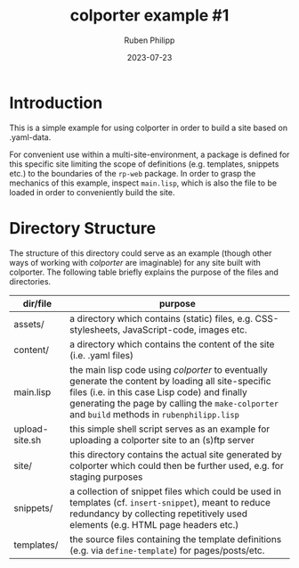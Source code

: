 #+CATEGORY: clptr
#+title: colporter example #1
#+author: Ruben Philipp
#+date: 2023-07-23
#+startup: showall 

#+begin_comment
$$ Last modified:  23:31:36 Sat Aug 12 2023 CEST
#+end_comment

* Introduction

This is a simple example for using colporter in order to build a site based
on .yaml-data.

For convenient use within a multi-site-environment, a package is defined for
this specific site limiting the scope of definitions (e.g. templates, snippets
etc.) to the boundaries of the ~rp-web~ package. In order to grasp the mechanics
of this example, inspect ~main.lisp~, which is also the file to be loaded in
order to conveniently build the site.


* Directory Structure

The structure of this directory could serve as an example (though other ways of
working with /colporter/ are imaginable) for any site built with colporter. The
following table briefly explains the purpose of the files and directories.


| dir/file       | purpose                                                                                                   |
|----------------+-----------------------------------------------------------------------------------------------------------|
| assets/        | a directory which contains (static) files, e.g. CSS-stylesheets, JavaScript-code, images etc.             |
| content/       | a directory which contains the content of the site (i.e. .yaml files)                                     |
| main.lisp      | the main lisp code using /colporter/ to eventually generate the content by loading all site-specific files (i.e. in this case Lisp code) and finally generating the page by calling the ~make-colporter~ and ~build~ methods in ~rubenphilipp.lisp~ |
| upload-site.sh | this simple shell script serves as an example for uploading a colporter site to an (s)ftp server          |
| site/          | this directory contains the actual site generated by colporter which could then be further used, e.g. for staging purposes |
| snippets/      | a collection of snippet files which could be used in templates (cf. ~insert-snippet~), meant to reduce redundancy by collecting repetitively used elements (e.g. HTML page headers etc.) |
| templates/     | the source files containing the template definitions (e.g. via ~define-template~) for pages/posts/etc. |


